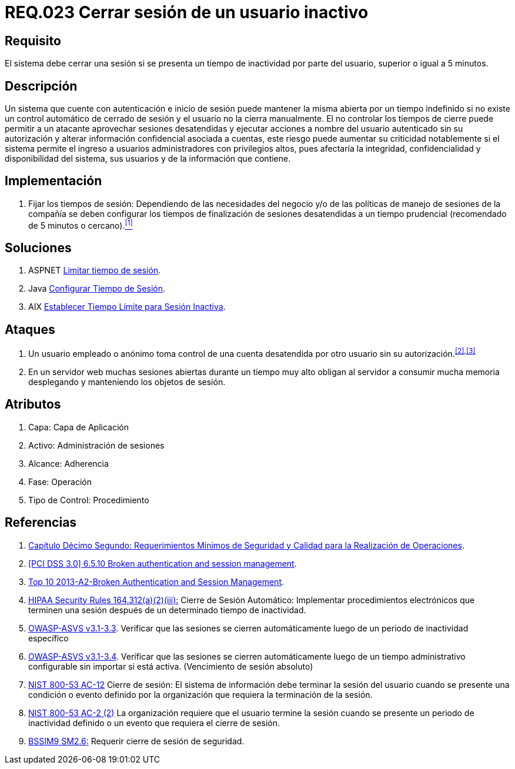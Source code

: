 :slug: rules/023/
:category: rules
:description: En el presente documento se detallan los requerimientos de seguridad relacionados a la gestión de sesiones de usuarios de un sistema, estableciendo los lineamientos para determinar cuándo es necesario cerrar una sesión si existe inactividad por parte del usuario durante cierto periodo de tiempo.
:keywords: Requerimiento, Seguridad, Sesión de usuario, Cerrar sesión, Inactividad, Periodo de tiempo.
:rules: yes

= REQ.023 Cerrar sesión de un usuario inactivo

== Requisito

El sistema debe cerrar una sesión
si se presenta un tiempo de inactividad por parte del usuario,
superior o igual a +5+ minutos.

== Descripción

Un sistema que cuente con autenticación e inicio de sesión
puede mantener la misma abierta por un tiempo indefinido
si no existe un control automático de cerrado de sesión
y el usuario no la cierra manualmente.
El no controlar los tiempos de cierre
puede permitir a un atacante
aprovechar sesiones desatendidas y ejecutar acciones
a nombre del usuario autenticado sin su autorización
y alterar información confidencial asociada a cuentas,
este riesgo puede aumentar su criticidad notablemente
si el sistema permite el ingreso a usuarios administradores
con privilegios altos, pues afectaría la integridad, confidencialidad
y disponibilidad del sistema, sus usuarios
y de la información que contiene.

== Implementación

. Fijar los tiempos de sesión:
Dependiendo de las necesidades del negocio
y/o de las políticas de manejo de sesiones de la compañía
se deben configurar los tiempos de finalización de sesiones desatendidas
a un tiempo prudencial (recomendado de +5+ minutos o cercano).<<r1,^[1]^>>

== Soluciones

. +ASPNET+ link:../../defends/aspnet/limitar-tiempo-sesion/[Limitar tiempo de sesión].
. +Java+ link:../../defends/java/configurar-tiempo-sesion/[Configurar Tiempo de Sesión].
. +AIX+ link:../../defends/aix/limitar-tiempo-sesion/[Establecer Tiempo Límite para Sesión Inactiva].

== Ataques

. Un usuario empleado o anónimo
toma control de una cuenta desatendida
por otro usuario sin su autorización.^<<r2,[2]>>,<<r3,[3]>>^

. En un servidor +web+ muchas sesiones abiertas durante un tiempo muy alto
obligan al servidor a consumir mucha memoria desplegando
y manteniendo los objetos de sesión.

== Atributos

. Capa: Capa de Aplicación
. Activo: Administración de sesiones
. Alcance: Adherencia
. Fase: Operación
. Tipo de Control: Procedimiento

== Referencias

. [[r1]] link:http://www.certicamara.com/download/correspondencia/20121005_Anexos_12_circular_042_de_2012.pdf[Capítulo Décimo Segundo: Requerimientos Mínimos de Seguridad y Calidad
para la Realización de Operaciones].

. [[r2]] link:https://pcinetwork.org/forum/index.php?threads/pci-dss-3-0-6-5-10-broken-authentication-and-session-management.667/[[PCI DSS 3.0\] 6.5.10 Broken authentication and session management].

. [[r3]] link:https://www.owasp.org/index.php/Top_10_2013-A2-Broken_Authentication_and_Session_Management[Top 10 2013-A2-Broken Authentication and Session Management].

. [[r4]] link:https://www.law.cornell.edu/cfr/text/45/164.312[+HIPAA Security Rules+ 164.312(a)(2)(iii):]
Cierre de Sesión Automático: Implementar procedimientos electrónicos
que terminen una sesión después de un determinado tiempo de inactividad.

. [[r5]] link:https://www.owasp.org/index.php/ASVS_V3_Session_Management[+OWASP-ASVS v3.1-3.3+].
Verificar que las sesiones se cierren automáticamente
luego de un periodo de inactividad específico

. [[r6]] link:https://www.owasp.org/index.php/ASVS_V3_Session_Management[+OWASP-ASVS v3.1-3.4+].
Verificar que las sesiones se cierren automáticamente
luego de un tiempo administrativo configurable
sin importar si está activa.
(Vencimiento de sesión absoluto)

. [[r7]] link:https://nvd.nist.gov/800-53/Rev4/control/AC-12[+NIST+ 800-53 AC-12]
Cierre de sesión: El sistema de información
debe terminar la sesión del usuario cuando se presente
una condición o evento definido por la organización
que requiera la terminación de la sesión.

. [[r8]] link:https://nvd.nist.gov/800-53/Rev4/control/IA-3[+NIST+ 800-53 AC-2 (2)]
La organización requiere que el usuario termine la sesión
cuando se presente un periodo de inactividad definido
o un evento que requiera el cierre de sesión.

. [[r9]] link:https://www.bsimm.com/framework/governance/software-security-metrics-strategy.html[+BSSIM9+ SM2.6:]
Requerir cierre de sesión de seguridad.
